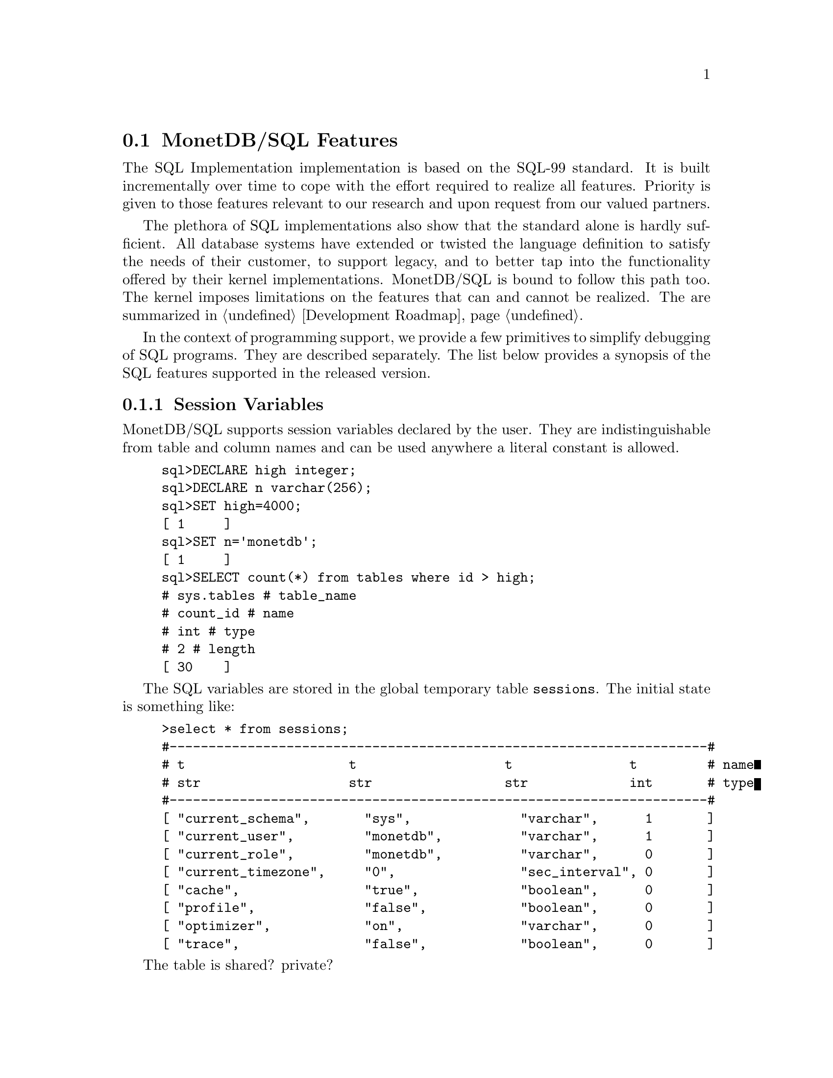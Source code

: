 @section MonetDB/SQL Features 
The SQL Implementation implementation is based on the SQL-99 standard. 
It is built incrementally over time to cope with the effort
required to realize all features. Priority is given to those
features relevant to our research and upon request from our valued
partners.

The plethora of SQL implementations also show that the standard
alone is hardly sufficient. All database systems have extended
or twisted the language definition to satisfy the needs of their
customer, to support legacy, and to better tap into the functionality
offered by their kernel implementations. 
MonetDB/SQL is bound to follow this path too. The kernel imposes
limitations on the features that can and cannot be realized.
The are summarized in @ref{Development Roadmap}.

In the context of programming support, we provide a few
primitives to simplify debugging of SQL programs. They are described
separately. The list below provides a synopsis of the SQL features
supported in the released version.

@menu
* Session Variables ::
* EXPLAIN Statement::
* DEBUG Statement::
* TRACE Statement::
* Optimizer Control::
* Overlaying the BAT storage::
@end menu

@node Session Variables, EXPLAIN Statement, MonetDB/SQL Features, MonetDB/SQL Features
@subsection Session Variables 
MonetDB/SQL supports session variables declared by the user. 
They are indistinguishable from table and column names
and can be used anywhere a literal constant is allowed.

@example
sql>DECLARE high integer;
sql>DECLARE n varchar(256);
sql>SET high=4000;
[ 1     ]
sql>SET n='monetdb';
[ 1     ]
sql>SELECT count(*) from tables where id > high;
# sys.tables # table_name
# count_id # name
# int # type
# 2 # length
[ 30    ]
@end example
The SQL variables are stored in the global temporary table @code{sessions}.
The initial state is something like:
@example
>select * from sessions;
#---------------------------------------------------------------------#
# t                     t                   t               t         # name
# str                   str                 str             int       # type
#---------------------------------------------------------------------#
[ "current_schema",       "sys",              "varchar",      1       ]
[ "current_user",         "monetdb",          "varchar",      1       ]
[ "current_role",         "monetdb",          "varchar",      0       ]
[ "current_timezone",     "0",                "sec_interval", 0       ]
[ "cache",                "true",             "boolean",      0       ]
[ "profile",              "false",            "boolean",      0       ]
[ "optimizer",            "on",               "varchar",      0       ]
[ "trace",                "false",            "boolean",      0       ]
@end example
The table is shared? private?

@itemize @bullet
@item
The @code{debug} variable takes an integer and sets the server global
debug flag (See MonetDB configuration documentation file). 
It also activates the debugger when the query is being executed.
@item
The @code{profile} variable takes a boolean and when set collects
execution statistics on the SQL queries executed in the table @code{profile}.
@item
The @code{trace} variable takes a boolean and when set lists
the execution timing of all MAL instructions to solve the SQL query.
@item
The @code{cache} variable takes a boolean and when set
SQL uses a query cache to speed up subsequent calls to identical
(up to constants) queries.
@item
The @code{optimizer} variable takes a string. It controls the
quer optimizers, See @ref{SQL}.
@end itemize

@node EXPLAIN Statement, DEBUG Statement, Session Variables, MonetDB/SQL Features
@subsection EXPLAIN Statement
The intermediate code produced by the SQL Implementation compiler can be made 
visible using the @code{explain} statement modifier. 
It gives a detailed description of the actions taken to produce the
answer. The example below illustrates what you can expect when a
simple query is pre-pended by the @code{explain} modifier.
Although the details of this program are better understood
when you have read the Chapter on MAL @ref{MonetDB Assembler Language}
the global structure is easy to explain.

@verbatim
>select count(*) from tables;
[ 27 ]
>explain select count(*) from tables;
#factory sql_cache.s1_0():bit;
#    _2:bat[:void,:int]  := sql.bind("sys","ptables","id",0);
#    _8:bat[:void,:int]  := sql.bind("sys","ptables","id",1);
#    _11 := bat.setWriteMode(_8);
#    _15:bat[:oid,:int]  := sql.bind("sys","ptables","id",3);
#    _18 := bat.setWriteMode(_15);
#    _24:bat[:void,:oid]  := sql.bind_dbat("sys","ptables",0);
#    _39:bat[:void,:int]  := sql.bind("sys","ttables","id",0);
#    _45:bat[:void,:oid]  := sql.bind_dbat("sys","ttables",0);
#barrier _90 := true;
#    _13 := algebra.kunion(_2,_11);
#    _20 := algebra.kdifference(_13,_18);
#    _22 := algebra.kunion(_20,_18);
#    _26 := bat.reverse(_24);
#    _28 := algebra.kdifference(_22,_26);
#    _33 := algebra.markT(_28,0@0);
#    _35 := bat.reverse(_33);
#    _37 := algebra.join(_35,_22);
#    _47 := bat.reverse(_45);
#    _49 := algebra.kdifference(_39,_47);
#    _53 := algebra.markT(_49,0@0);
#    _55 := bat.reverse(_53);
#    _57 := algebra.join(_55,_39);
#    _59 := bat.setWriteMode(_37);
#    bat.append(_59,_57);
#    _65 := algebra.markT(_59,0@0);
#    _67 := bat.reverse(_65);
#    _69 := algebra.join(_67,_59);
#    _74 := algebra.markT(_69,0@0);
#    _76 := bat.reverse(_74);
#    _78 := algebra.join(_76,_69);
#    _80 := aggr.count(_78);
#    sql.exportValue(1,"sys.tables","count_id","int",32,0,6,_80);
#    yield _90;
#    redo _90;
#exit _90;
#end s1_0;
@end verbatim

The SQL compiler keeps a limited cache of queries.
Each query is looked up in this cache based on an expression pattern 
match where the constants may take on different values.
If it doesn't exist, the query is converted into 
a @emph{factory} code block and stored in the module @code{sqlcache}. 
It consists of a prelude section, which locates
the tables of interest in the SQL catalogs.
The block between @code{barrier} and @code{yield} is the actual code
executed upon each call of this function. It is a large collection
of relational algebra operators, whose execution semantics depend
on the actual MAL engine. The @code{factory} ensures that only this part
is called when the query is executed repetitively.

The call to the cached function is included in the function @code{main},
which is the only piece of code produced if the query is used more than once.
The query cache disappears when the server is brought to a halt. 

@node DEBUG Statement, TRACE Statement, EXPLAIN Statement, MonetDB/SQL Features
@subsection DEBUG Statement

The SQL statements are translated into MAL programs, which
are optimized and stored away in an @code{sql_cache} module.
The generated code can be debugged with the MAL debugger.
It provides a simple mechanism to trace the execution, hunting
for possible errors and detect performance bottlenecks
(@ref{Runtime Inspection}).

The example below, illustrates the start of such a session:
@verbatim
>debug select count(*) from tables;
#    mdb.start()
mdb>next
#    sql_cache.s1_0()
mdb>next
#    _2:bat[:void,:int]  := sql.bind(_3="sys", _4="ptables", _5="id", _6=0)
mdb>next
#    _8:bat[:void,:int]  := sql.bind(_3="sys", _4="ptables", _5="id", _9=1)
mdb> ...
@end verbatim

@node TRACE Statement, Optimizer Control, DEBUG Statement, MonetDB/SQL Features
@subsection TRACE Statement
Inspection of the execution time of the query plan uses the debugger
facilities to time each request. The statement below illustrates
the @code{trace} statement modifier to obtain a first glimpse
on the expensive components of the query plan.

@verbatim
>trace select count(*) from tables;
#     7 usec#    mdb.setTimer(_2=true)
#    10 usec#    _2:bat[:void,:int]  := sql.bind(_3="sys", _4="ptables", _5="id", _6=0)
#     6 usec#    _8:bat[:void,:int]  := sql.bind(_3="sys", _4="ptables", _5="id", _9=1)
#    12 usec#    _11 := bat.setWriteMode(_8=<tmp_1255>bat[:void,:int]{0})
#     5 usec#    _15:bat[:oid,:int]  := sql.bind(_3="sys", _4="ptables", _5="id", _16=3)
#     3 usec#    _18 := bat.setWriteMode(_15=<tmp_1256>bat[:oid,:int]{0})
#     5 usec#    _24:bat[:void,:oid]  := sql.bind_dbat(_3="sys", _4="ptables", _6=0)
#     6 usec#    _39:bat[:void,:int]  := sql.bind(_40="sys", _41="ttables", _42="id", _43=0)
#     5 usec#    _45:bat[:void,:oid]  := sql.bind_dbat(_40="sys", _41="ttables", _43=0)
#    23 usec#    _13 := algebra.kunion(_2=<tmp_27>bat[:void,:int]{32}, _11=<tmp_1255>bat[:void,:int]{0})
#    19 usec#    _20 := algebra.kdifference(_13=<tmp_2141>bat[:void,:int]{32}, _18=<tmp_1256>bat[:oid,:int]{0})
#     7 usec#    _22 := algebra.kunion(_20=<tmp_2142>bat[:oid,:int]{32}, _18=<tmp_1256>bat[:oid,:int]{0})
#     8 usec#    _26 := bat.reverse(_24=<tmp_1254>bat[:void,:oid]{0})
#     5 usec#    _28 := algebra.kdifference(_22=<tmp_2143>bat[:oid,:int]{32}, _26=<~tmp_1254>bat[:oid,:void]{0})
#    16 usec#    _33 := algebra.markT(_28=<tmp_2144>bat[:oid,:int]{32}, _31=0@0)
#     4 usec#    _35 := bat.reverse(_33=<tmp_2145>bat[:oid,:void]{32})
#    47 usec#    _37 := algebra.join(_35=<~tmp_2145>bat[:void,:oid]{32}, _22=<tmp_2143>bat[:oid,:int]{32})
#     4 usec#    _47 := bat.reverse(_45=<tmp_1455>bat[:void,:oid]{0})
#     6 usec#    _49 := algebra.kdifference(_39=<tmp_1456>bat[:void,:int]{0}, _47=<~tmp_1455>bat[:oid,:void]{0})
#     5 usec#    _53 := algebra.markT(_49=<tmp_2146>bat[:oid,:int]{0}, _31=0@0)
#     4 usec#    _55 := bat.reverse(_53=<tmp_2150>bat[:oid,:void]{0})
#     8 usec#    _57 := algebra.join(_55=<~tmp_2150>bat[:void,:oid]{0}, _39=<tmp_1456>bat[:void,:int]{0})
#    26 usec#    _59 := bat.setWriteMode(_37=<tmp_2147>bat[:void,:int]{32})
#     9 usec#    bat.append(_59=<tmp_2147>bat[:void,:int]{32}, _57=<tmp_2151>bat[:void,:int]{0})
#    14 usec#    _65 := algebra.markT(_59=<tmp_2147>bat[:void,:int]{32}, _31=0@0)
#     4 usec#    _67 := bat.reverse(_65=<tmp_2153>bat[:oid,:void]{32})
#    11 usec#    _69 := algebra.join(_67=<~tmp_2153>bat[:void,:oid]{32}, _59=<tmp_2147>bat[:void,:int]{32})
#     5 usec#    _74 := algebra.markT(_69=<tmp_2154>bat[:void,:int]{32}, _72=0@0)
#     3 usec#    _76 := bat.reverse(_74=<tmp_2152>bat[:oid,:void]{32})
#    10 usec#    _78 := algebra.join(_76=<~tmp_2152>bat[:void,:oid]{32}, _69=<tmp_2154>bat[:void,:int]{32})
#     4 usec#    _80 := aggr.count(_78=<tmp_2156>bat[:void,:int]{32})
&1 0 1 1 1
# sys.tables # table_name
# count_id # name
# int # type
# 2 # length
[ 32    ]
#    36 usec#    sql.exportValue(_83=1, _84="sys.tables", _85="count_id", _86="int", _87=32, _88=0, _89=6, _80=32)
#   911 usec#    sql_cache.s0_0()
@end verbatim

@node Optimizer Control, Overlaying the BAT storage, TRACE Statement,  MonetDB/SQL Features
@section Optimizer Control
The code produced by MonetDB/SQL is massaged by several code optimizers
to arrive at the best possible plan for evaluation.
However, for development purposes and the rare case that more control
is needed, the SQL session variable @code{optimizer} can be set
to a list of optimizers to identify the steps needed. 

@example
>set optimizer='commonExpressionRemoval,garbageCollector';
>select optimizer;
#-----------------------------------------------#
# t                                             # name
# str                                           # type
#-----------------------------------------------#
[ "commonExpressionRemoval,garbageCollector"    ]
@end example

The optimizers available to work with in the SQL context,
in various stages of maturity, are:
@multitable @columnfractions .2 .8
@item aliasRemoval
@tab Remove alias assignments
@item deadCodeRemoval
@tab Remove all code not leading to used results
@item garbageCollector
@tab Injects calls to the garbage collector to free up space.
@item expressionAccumulation
@tab Looks after aritmetic expressions, turning them into accumulator
expressions
@item factorize
@tab Produce a factory from a function
@item peephole
@tab
@item costEstimation
@tab
@item reduce
@tab Reduces the stack space claimed by variables
@item coercions
@tab Performs static coercions
@end multitable 

The final result the optimizer steps become visible using the @code{explain}
statement modifier.  Alternatively, the @code{debug} statement modifier
in combination with the 'o' command provides access to the intermediate
optimizer results.

@node Overlaying the BAT storage,XQuery, Optimizer Control,  MonetDB/SQL Features
@section Overlaying the BAT storage
The SQL implementation exploits many facilities of the underlying
MonetDB kernel. Most notably, its efficient column-wise storage
scheme with associated algebraic primitives.
However, this kernel can also be programmed directly using the
MonetDB Assembler Language (MAL), which provides a much richer
set of operators then strictly necessary for a correct implementation
and execution of SQL

Although the BATs used for SQL storage can be manipulated directly
at the MAL layer, it is strongly discouraged. For, SQL uses a
rather complex administration to realise transaction safety.
Working at the MAL layer directly could easily compromise
the integrity of the system as a whole.

However, there are cases where access to a collection of BATs from
the SQL environment can be handy. For example, to inspect some
of the system tables maintained in the kernel.
This functionality is realised using an variation of the @code{view
statement}. It is best illustrated with a short example.

First, create in MonetDB the BATs of interest. Only void-BATs are allowed
and the user should guarantee that they are aligned.
@example
a:=bat.new(:void,:int);
b:=bat.new(:void,:str);
bat.setSequenceBase(a,0@@0);
bat.setSequenceBase(b,0@@0);
bat.setPersistent(a);
bat.setPersistent(b);
bat.setName(a,"age");
bat.setName(b,"name");
@end example
These BATs can be filled with attribute values, but make sure
that all BATs are given an equal number of tuples.
To conclude, commit the database to disk, whereafter the BATs
become available to SQL, once you restart Mserver/SQL.
@example
bat.append(a, 32);
bat.append(b, "John");
bat.append(a, 31);
bat.append(b, "Mary");
transaction.commit(a,b);
@end example
The BATs are made visible for read-only access using the a column
specification. As it normally expects identifiers, we have to use
double quotes instead.
@example
CREATE VIEW friends ("age","name") AS BATS;
@end example
At this point the content of the BATs can be queried
using ordinary SQL queries. Updates are prohibited.

